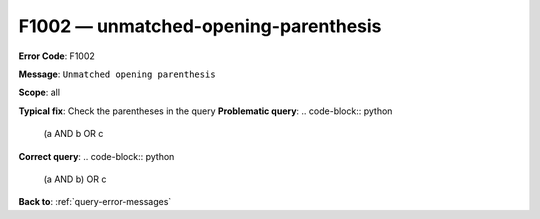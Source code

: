 .. _F1002:

F1002 — unmatched-opening-parenthesis
=====================================

**Error Code**: F1002

**Message**: ``Unmatched opening parenthesis``

**Scope**: all

**Typical fix**: Check the parentheses in the query
**Problematic query**:
.. code-block:: python

    (a AND b OR c
**Correct query**:
.. code-block:: python


    (a AND b) OR c

**Back to**: :ref:`query-error-messages`
